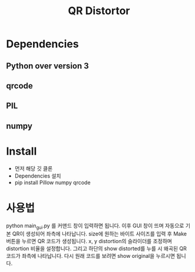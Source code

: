 #+title: QR Distortor

* Dependencies
** Python over version 3
** qrcode
** PIL
** numpy

* Install
- 먼저 해당 깃 클론
- Dependencies 설치
- pip install Pillow numpy qrcode

* 사용법
python main_gui.py 를 커맨드 창이 입력하면 됩니다.
이후 GUI 창이 뜨며 자동으로 기본 QR이 생성되어 좌측에 나타납니다.
size에 원하는 바이트 사이즈를 입력 후 Make 버튼을 누르면 QR 코드가 생성됩니다.
x, y distortion의 슬라이더를 조정하며 distortion 비율을 설정합니다.
그리고 하단의 show distorted를 누를 시 왜곡된 QR 코드가 좌측에 나타납니다.
다시 원래 코드를 보려면 show original을 누르시면 됩니다.

